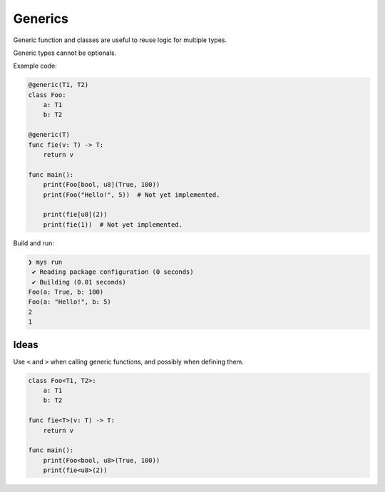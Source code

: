 Generics
--------

Generic function and classes are useful to reuse logic for multiple
types.

Generic types cannot be optionals.

Example code:

.. code-block:: mys

   @generic(T1, T2)
   class Foo:
       a: T1
       b: T2

   @generic(T)
   func fie(v: T) -> T:
       return v

   func main():
       print(Foo[bool, u8](True, 100))
       print(Foo("Hello!", 5))  # Not yet implemented.

       print(fie[u8](2))
       print(fie(1))  # Not yet implemented.

Build and run:

.. code-block:: myscon

   ❯ mys run
    ✔ Reading package configuration (0 seconds)
    ✔ Building (0.01 seconds)
   Foo(a: True, b: 100)
   Foo(a: "Hello!", b: 5)
   2
   1

Ideas
^^^^^

Use ``<`` and ``>`` when calling generic functions, and possibly when
defining them.

.. code-block:: mys

   class Foo<T1, T2>:
       a: T1
       b: T2

   func fie<T>(v: T) -> T:
       return v

   func main():
       print(Foo<bool, u8>(True, 100))
       print(fie<u8>(2))

